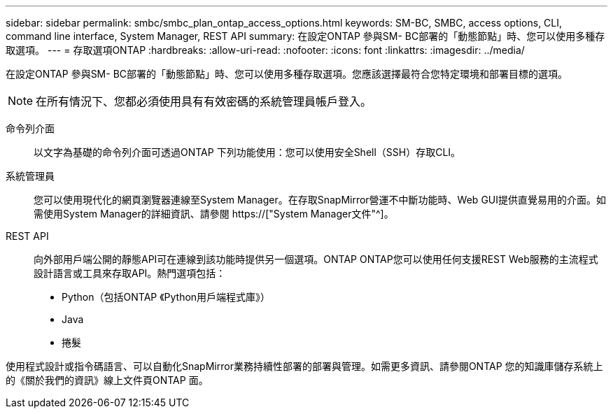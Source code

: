 ---
sidebar: sidebar 
permalink: smbc/smbc_plan_ontap_access_options.html 
keywords: SM-BC, SMBC, access options, CLI, command line interface, System Manager, REST API 
summary: 在設定ONTAP 參與SM- BC部署的「動態節點」時、您可以使用多種存取選項。 
---
= 存取選項ONTAP
:hardbreaks:
:allow-uri-read: 
:nofooter: 
:icons: font
:linkattrs: 
:imagesdir: ../media/


[role="lead"]
在設定ONTAP 參與SM- BC部署的「動態節點」時、您可以使用多種存取選項。您應該選擇最符合您特定環境和部署目標的選項。


NOTE: 在所有情況下、您都必須使用具有有效密碼的系統管理員帳戶登入。

命令列介面:: 以文字為基礎的命令列介面可透過ONTAP 下列功能使用：您可以使用安全Shell（SSH）存取CLI。
系統管理員:: 您可以使用現代化的網頁瀏覽器連線至System Manager。在存取SnapMirror營運不中斷功能時、Web GUI提供直覺易用的介面。如需使用System Manager的詳細資訊、請參閱 https://["System Manager文件"^]。
REST API:: 向外部用戶端公開的靜態API可在連線到該功能時提供另一個選項。ONTAP ONTAP您可以使用任何支援REST Web服務的主流程式設計語言或工具來存取API。熱門選項包括：
+
--
* Python（包括ONTAP 《Python用戶端程式庫》）
* Java
* 捲髮


--


使用程式設計或指令碼語言、可以自動化SnapMirror業務持續性部署的部署與管理。如需更多資訊、請參閱ONTAP 您的知識庫儲存系統上的《關於我們的資訊》線上文件頁ONTAP 面。
